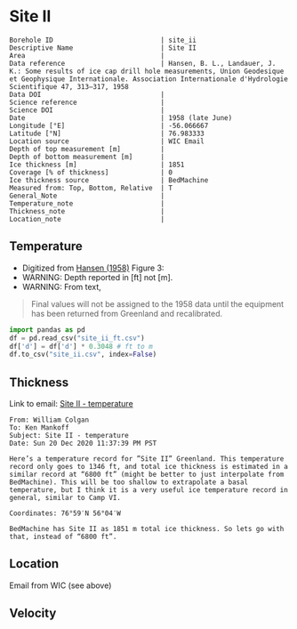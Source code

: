 * Site II
:PROPERTIES:
:header-args:jupyter-python+: :session ds :kernel ds
:clearpage: t
:END:

#+NAME: ingest_meta
#+BEGIN_SRC bash :results verbatim :exports results
cat meta.bsv | sed 's/|/@| /' | column -s"@" -t
#+END_SRC

#+RESULTS: ingest_meta
#+begin_example
Borehole ID                           | site_ii
Descriptive Name                      | Site II
Area                                  | 
Data reference                        | Hansen, B. L., Landauer, J. K.: Some results of ice cap drill hole measurements, Union Geodesique et Geophysique Internationale. Association Internationale d'Hydrologie Scientifique 47, 313–317, 1958 
Data DOI                              | 
Science reference                     | 
Science DOI                           | 
Date                                  | 1958 (late June)
Longitude [°E]                        | -56.066667
Latitude [°N]                         | 76.983333
Location source                       | WIC Email
Depth of top measurement [m]          | 
Depth of bottom measurement [m]       | 
Ice thickness [m]                     | 1851
Coverage [% of thickness]             | 0
Ice thickness source                  | BedMachine
Measured from: Top, Bottom, Relative  | T
General_Note                          | 
Temperature_note                      | 
Thickness_note                        | 
Location_note                         | 
#+end_example

** Temperature

+ Digitized from [[citet:hansen_1958][Hansen (1958)]] Figure 3:
+ WARNING: Depth reported in [ft] not [m].
+ WARNING: From text,

#+begin_quote
Final values will not be assigned to the 1958 data until the equipment
has been returned from Greenland and recalibrated.
#+end_quote

[[./hansen_1958_fig3.png]]

#+BEGIN_SRC jupyter-python :kernel ds :session ds
import pandas as pd
df = pd.read_csv("site_ii_ft.csv")
df['d'] = df['d'] * 0.3048 # ft to m
df.to_csv("site_ii.csv", index=False)
#+END_SRC

** Thickness

Link to email: [[mu4e:msgid:AM0PR04MB612902A1264CB3D0BA62E550A2C00@AM0PR04MB6129.eurprd04.prod.outlook.com][Site II - temperature]]

#+begin_example
From: William Colgan
To: Ken Mankoff
Subject: Site II - temperature
Date: Sun 20 Dec 2020 11:37:39 PM PST

Here’s a temperature record for ”Site II” Greenland. This temperature
record only goes to 1346 ft, and total ice thickness is estimated in a
similar record at “6800 ft” (might be better to just interpolate from
BedMachine). This will be too shallow to extrapolate a basal
temperature, but I think it is a very useful ice temperature record in
general, similar to Camp VI.

Coordinates: 76°59′N 56°04′W

BedMachine has Site II as 1851 m total ice thickness. So lets go with
that, instead of “6800 ft”.
#+end_example

** Location

Email from WIC (see above)

** Velocity

** Data                                                 :noexport:

#+NAME: ingest_data
#+BEGIN_SRC bash :exports results
cat data.csv| sort -t, -n -k2
#+END_SRC

#+RESULTS: ingest_data
|                   t |                  d |
| -23.998054647442498 | 16.218139247289688 |
| -24.029533844695226 | 18.077285194709674 |
|  -24.09553314075347 |  20.44925233141073 |
|  -24.15852958616469 |  22.81580710727502 |
|  -24.36389508096916 |   34.9016088557141 |
| -24.723425405955602 |  64.38815069427055 |
|  -24.86409009186123 |  81.31395612096378 |
|  -24.97327558051413 |  96.38061560023712 |
|  -25.03293940076165 | 110.45681304638724 |
|  -25.10304978009747 | 126.80484895375857 |
|  -25.14015416958655 | 142.19219081260874 |
|  -25.16674858181103 | 157.56058940853038 |
| -25.206424578348397 | 188.27303097660828 |
| -25.237168124756238 |  216.2657612242243 |
| -25.257604632063604 | 237.03028357437518 |
|  -25.42991498793469 |  409.9213850529699 |


